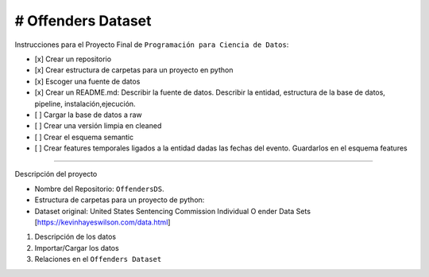 # Offenders Dataset
========================

Instrucciones para el Proyecto Final de ``Programación para Ciencia de Datos``:

- [x] Crear un repositorio
- [x] Crear estructura de carpetas para un proyecto en python
- [x] Escoger una fuente de datos
- [x] Crear un README.md: Describir la fuente de datos. Describir la entidad, estructura de la base de datos, pipeline, instalación,ejecución.
- [ ] Cargar la base de datos a raw
- [ ] Crear una versión limpia en cleaned
- [ ] Crear el esquema semantic
- [ ] Crear features temporales ligados a la entidad dadas las fechas del evento. Guardarlos en el esquema features

========================

Descripción del proyecto

- Nombre del Repositorio: ``OffendersDS``.
- Estructura de carpetas para un proyecto de python: 
- Dataset original: United States Sentencing Commission Individual O ender Data Sets [https://kevinhayeswilson.com/data.html]

1. Descripción de los datos
2. Importar/Cargar los datos
3. Relaciones en el ``Offenders Dataset``
